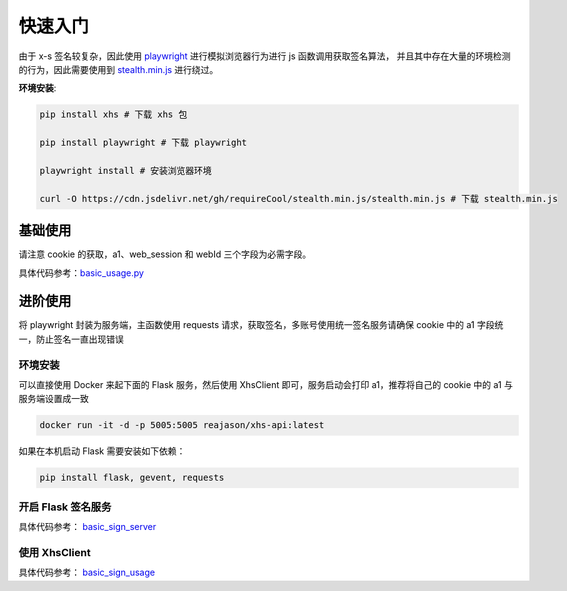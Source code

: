 快速入门
===============================

由于 x-s 签名较复杂，因此使用 `playwright <https://playwright.dev/python/>`_ 进行模拟浏览器行为进行 js 函数调用获取签名算法，
并且其中存在大量的环境检测的行为，因此需要使用到 `stealth.min.js <https://github.com/requireCool/stealth.min.js>`_ 进行绕过。

**环境安装**:

.. code-block:: bash

    pip install xhs # 下载 xhs 包

    pip install playwright # 下载 playwright

    playwright install # 安装浏览器环境

    curl -O https://cdn.jsdelivr.net/gh/requireCool/stealth.min.js/stealth.min.js # 下载 stealth.min.js

基础使用
-----------
请注意 cookie 的获取，a1、web_session 和 webId 三个字段为必需字段。

具体代码参考：`basic_usage.py <https://github.com/ReaJason/xhs/blob/master/example/basic_usage.py>`_


进阶使用
----------------
将 playwright 封装为服务端，主函数使用 requests 请求，获取签名，多账号使用统一签名服务请确保 cookie 中的 a1 字段统一，防止签名一直出现错误


环境安装
^^^^^^^^^^^^^^^^^^^^^^

可以直接使用 Docker 来起下面的 Flask 服务，然后使用 XhsClient 即可，服务启动会打印 a1，推荐将自己的 cookie 中的 a1 与服务端设置成一致

.. code-block:: bash

    docker run -it -d -p 5005:5005 reajason/xhs-api:latest

如果在本机启动 Flask 需要安装如下依赖：

.. code-block:: bash

    pip install flask, gevent, requests

开启 Flask 签名服务
^^^^^^^^^^^^^^^^^^^^^^^^
具体代码参考： `basic_sign_server <https://github.com/ReaJason/xhs/blob/master/example/basic_sign_server.py>`_


使用 XhsClient
^^^^^^^^^^^^^^^^^^^

具体代码参考： `basic_sign_usage <https://github.com/ReaJason/xhs/blob/master/example/basic_sign_usage.py>`_
